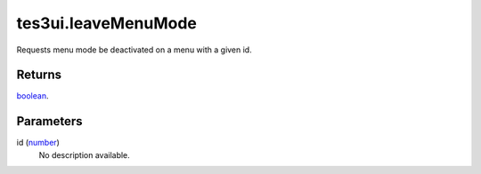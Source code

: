 tes3ui.leaveMenuMode
====================================================================================================

Requests menu mode be deactivated on a menu with a given id.

Returns
----------------------------------------------------------------------------------------------------

`boolean`_.

Parameters
----------------------------------------------------------------------------------------------------

id (`number`_)
    No description available.

.. _`boolean`: ../../../lua/type/boolean.html
.. _`number`: ../../../lua/type/number.html
